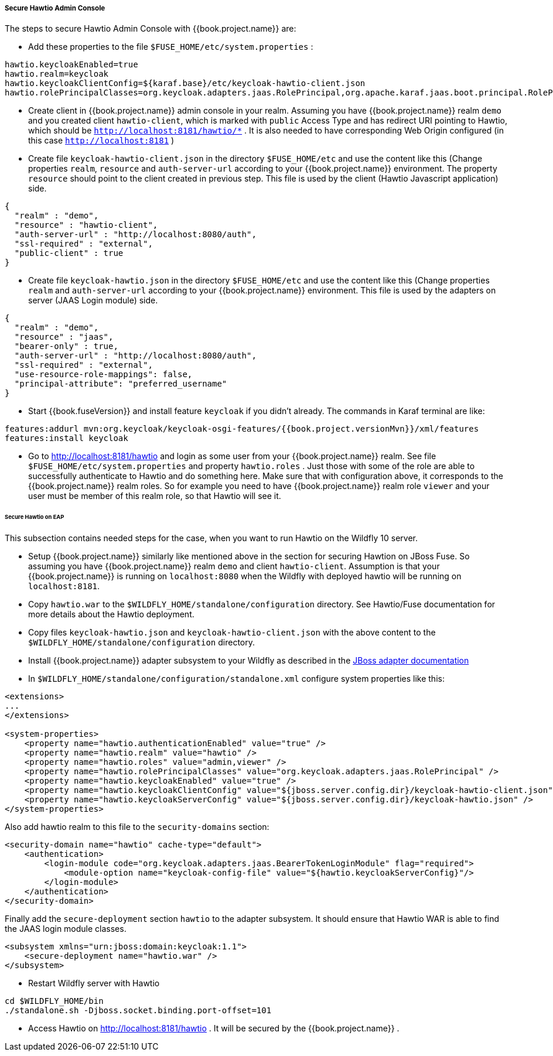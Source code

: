 
[[_hawtio]]
===== Secure Hawtio Admin Console

The steps to secure Hawtio Admin Console with {{book.project.name}} are:

* Add these properties to the file `$FUSE_HOME/etc/system.properties` :

[source]
----
hawtio.keycloakEnabled=true
hawtio.realm=keycloak
hawtio.keycloakClientConfig=${karaf.base}/etc/keycloak-hawtio-client.json
hawtio.rolePrincipalClasses=org.keycloak.adapters.jaas.RolePrincipal,org.apache.karaf.jaas.boot.principal.RolePrincipal
----

* Create client in {{book.project.name}} admin console in your realm. Assuming you have {{book.project.name}} realm `demo` and you created client `hawtio-client`, which is marked
with `public` Access Type and has redirect URI pointing to Hawtio, which should be  `http://localhost:8181/hawtio/*` . It is also needed to have corresponding Web Origin
configured (in this case `http://localhost:8181` )

* Create file `keycloak-hawtio-client.json` in the directory `$FUSE_HOME/etc` and use the content like this (Change properties `realm`, `resource` and `auth-server-url` according to
your {{book.project.name}} environment. The property `resource` should point to the client created in previous step. This file is used by the client (Hawtio Javascript application) side.

[source,json]
----
{
  "realm" : "demo",
  "resource" : "hawtio-client",
  "auth-server-url" : "http://localhost:8080/auth",
  "ssl-required" : "external",
  "public-client" : true
}
----

* Create file `keycloak-hawtio.json` in the directory `$FUSE_HOME/etc` and use the content like this (Change properties `realm` and `auth-server-url` according to
your {{book.project.name}} environment. This file is used by the adapters on server (JAAS Login module) side.


[source,json]
----
{
  "realm" : "demo",
  "resource" : "jaas",
  "bearer-only" : true,
  "auth-server-url" : "http://localhost:8080/auth",
  "ssl-required" : "external",
  "use-resource-role-mappings": false,
  "principal-attribute": "preferred_username"
}
----

* Start {{book.fuseVersion}} and install feature `keycloak` if you didn't already. The commands in Karaf terminal are like:


[source, subs="attributes"]
----
features:addurl mvn:org.keycloak/keycloak-osgi-features/{{book.project.versionMvn}}/xml/features
features:install keycloak
----

* Go to http://localhost:8181/hawtio and login as some user from your {{book.project.name}} realm. See file `$FUSE_HOME/etc/system.properties` and property `hawtio.roles` .
Just those with some of the role are able to successfully authenticate to Hawtio and do something here. Make sure that with configuration above, it corresponds to the
{{book.project.name}} realm roles. So for example you need to have {{book.project.name}} realm role `viewer` and your user must be member of this realm role, so that
Hawtio will see it.


====== Secure Hawtio on EAP

This subsection contains needed steps for the case, when you want to run Hawtio on the Wildfly 10 server.

* Setup {{book.project.name}} similarly like mentioned above in the section for securing Hawtion on JBoss Fuse. So assuming you have {{book.project.name}} realm `demo`
and client `hawtio-client`. Assumption is that your {{book.project.name}} is running on `localhost:8080` when the Wildfly with deployed hawtio will be running on `localhost:8181`.

* Copy `hawtio.war` to the `$WILDFLY_HOME/standalone/configuration` directory. See Hawtio/Fuse documentation for more details about the Hawtio deployment.

* Copy files `keycloak-hawtio.json` and `keycloak-hawtio-client.json` with the above content to the `$WILDFLY_HOME/standalone/configuration` directory.

* Install {{book.project.name}} adapter subsystem to your Wildfly as described in the <<fake/../../jboss-adapter.adoc#_jboss_adapter,JBoss adapter documentation>>

* In `$WILDFLY_HOME/standalone/configuration/standalone.xml` configure system properties like this:

[source,xml]
----
<extensions>
...
</extensions>

<system-properties>
    <property name="hawtio.authenticationEnabled" value="true" />
    <property name="hawtio.realm" value="hawtio" />
    <property name="hawtio.roles" value="admin,viewer" />
    <property name="hawtio.rolePrincipalClasses" value="org.keycloak.adapters.jaas.RolePrincipal" />
    <property name="hawtio.keycloakEnabled" value="true" />
    <property name="hawtio.keycloakClientConfig" value="${jboss.server.config.dir}/keycloak-hawtio-client.json" />
    <property name="hawtio.keycloakServerConfig" value="${jboss.server.config.dir}/keycloak-hawtio.json" />
</system-properties>
----

Also add hawtio realm to this file to the `security-domains` section:

[source,xml]
----
<security-domain name="hawtio" cache-type="default">
    <authentication>
        <login-module code="org.keycloak.adapters.jaas.BearerTokenLoginModule" flag="required">
            <module-option name="keycloak-config-file" value="${hawtio.keycloakServerConfig}"/>
        </login-module>
    </authentication>
</security-domain>
----

Finally add the `secure-deployment` section `hawtio` to the adapter subsystem. It should ensure that Hawtio WAR is able to find the JAAS login module classes.


[source,xml]
----
<subsystem xmlns="urn:jboss:domain:keycloak:1.1">
    <secure-deployment name="hawtio.war" />
</subsystem>
----

* Restart Wildfly server with Hawtio

[source,xml]
----
cd $WILDFLY_HOME/bin
./standalone.sh -Djboss.socket.binding.port-offset=101
----

* Access Hawtio on http://localhost:8181/hawtio . It will be secured by the {{book.project.name}} .


